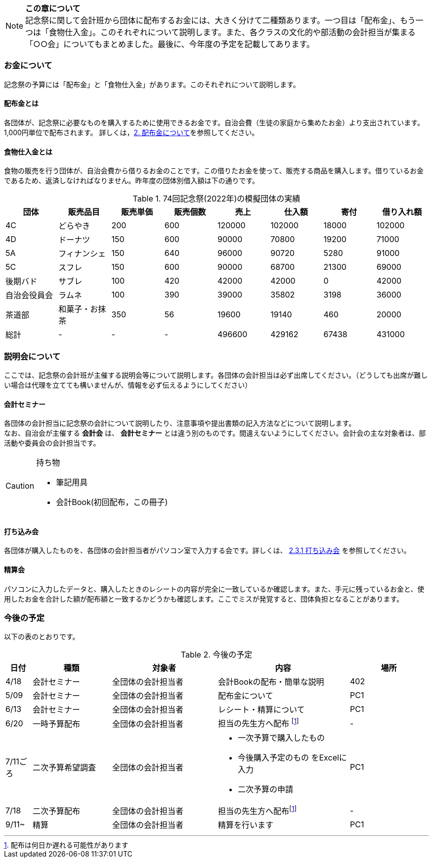 NOTE: **この章について** +
記念祭に関して会計班から団体に配布するお金には、大きく分けて二種類あります。一つ目は「配布金」、もう一つは「食物仕入金」。このそれぞれについて説明します。また、各クラスの文化的や部活動の会計担当が集まる「○○会」についてもまとめました。最後に、今年度の予定を記載してあります。

=== お金について
記念祭の予算には「配布金」と「食物仕入金」があります。このそれぞれについて説明します。

==== 配布金とは
各団体が、記念祭に必要なものを購入するために使用できるお金です。自治会費（生徒の家庭から集めたお金）より支出されています。1,000円単位で配布されます。
詳しくは，<<配布金について,2. 配布金について>>を参照してください。

==== 食物仕入金とは
食物の販売を行う団体が、自治会費から借りるお金のことです。この借りたお金を使って、販売する商品を購入します。借りているお金であるため、返済しなければなりません。昨年度の団体別借入額は下の通りです。

.74回記念祭(2022年)の模擬団体の実績
[cols="^,^,^,^,^,^,^,^"]
|=====================
| 団体 | 販売品目 | 販売単価 | 販売個数 | 売上   | 仕入額 | 寄付 | 借り入れ額
    
| 4C           | どらやき       | 200 | 600 | 120000 | 102000 | 18000 | 102000
| 4D           | ドーナツ       | 150 | 600 | 90000  | 70800  | 19200 | 71000
| 5A           | フィナンシェ   | 150 | 640 | 96000  | 90720  | 5280  | 91000
| 5C           | スフレ         | 150 | 600 | 90000  | 68700  | 21300 | 69000
| 後期バド     | サブレ         | 100 | 420 | 42000  | 42000  | 0     | 42000
| 自治会役員会 | ラムネ         | 100 | 390 | 39000  | 35802  | 3198  | 36000
| 茶道部       | 和菓子・お抹茶 | 350 | 56  | 19600  | 19140  | 460   | 20000
| 総計         | -              | -   | -   | 496600 | 429162 | 67438 | 431000
|=====================


=== 説明会について
ここでは、記念祭の会計班が主催する説明会等について説明します。各団体の会計担当は必ず出席してください。（どうしても出席が難しい場合は代理を立てても構いませんが、情報を必ず伝えるようにしてください）

==== 会計セミナー
各団体の会計担当に記念祭の会計について説明したり、注意事項や提出書類の記入方法などについて説明します。 +
なお、自治会が主催する *会計会* は、 *会計セミナー* とは違う別のものです。間違えないようにしてください。会計会の主な対象者は、部活動や委員会の会計担当です。

.持ち物
[CAUTION]
====
* 筆記用具
* 会計Book(初回配布，この冊子)
====

==== 打ち込み会
各団体が購入したものを、各団体の会計担当者がパソコン室で入力する会です。詳しくは、 <<打ち込み会,2.3.1 打ち込み会>> を参照してください。

==== 精算会
パソコンに入力したデータと、購入したときのレシートの内容が完全に一致しているか確認します。また、手元に残っているお金と、使用したお金を合計した額が配布額と一致するかどうかも確認します。ここでミスが発覚すると、団体負担となることがあります。

=== 今後の予定
以下の表のとおりです。

.今後の予定
[cols="^1,^3,^4,^5,^3"]
|===============================================
| 日付  | 種類            | 対象者             | 内容                              | 場所

| 4/18 | 会計セミナー     | 全団体の会計担当者 | 会計Bookの配布・簡単な説明        | 402
| 5/09 | 会計セミナー     | 全団体の会計担当者 | 配布金について                    | PC1
| 6/13 | 会計セミナー     | 全団体の会計担当者 | レシート・精算について            | PC1
| 6/20 | 一時予算配布     | 全団体の会計担当者 | 担当の先生方へ配布
footnote:配布[配布は何日か遅れる可能性があります] | -
| 7/11ごろ | 二次予算希望調査 | 全団体の会計担当者 a| * 一次予算で購入したもの
* 今後購入予定のもの
をExcelに入力 +
* 二次予算の申請 | PC1
| 7/18 | 二次予算配布     | 全団体の会計担当者 | 担当の先生方へ配布footnote:配布[] | -
| 9/11~ | 精算            | 全団体の会計担当者 | 精算を行います                    | PC1
|===============================================

